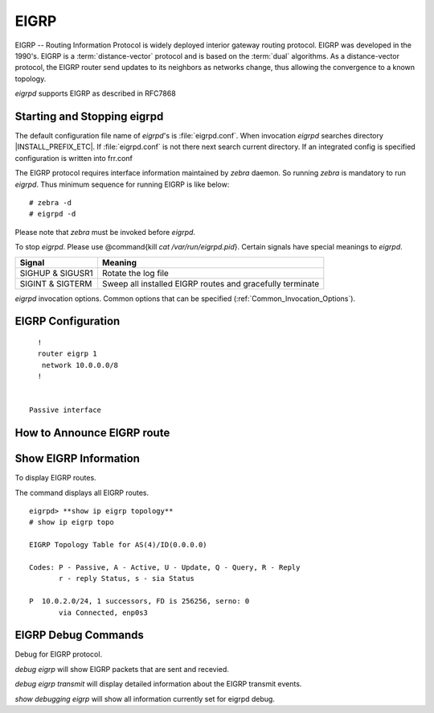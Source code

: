 .. _EIGRP:

*****
EIGRP
*****

EIGRP -- Routing Information Protocol is widely deployed interior gateway
routing protocol. EIGRP was developed in the 1990's. EIGRP is a
:term:`distance-vector` protocol and is based on the :term:`dual` algorithms.
As a distance-vector protocol, the EIGRP router send updates to its
neighbors as networks change, thus allowing the convergence to a
known topology.

*eigrpd* supports EIGRP as described in RFC7868

.. _Starting_and_Stopping_eigrpd:

Starting and Stopping eigrpd
============================

The default configuration file name of *eigrpd*'s is
:file:`eigrpd.conf`. When invocation *eigrpd* searches directory
|INSTALL_PREFIX_ETC|. If :file:`eigrpd.conf` is not there next
search current directory. If an integrated config is specified
configuration is written into frr.conf

The EIGRP protocol requires interface information
maintained by *zebra* daemon. So running *zebra*
is mandatory to run *eigrpd*. Thus minimum sequence for running
EIGRP is like below:

::

  # zebra -d
  # eigrpd -d


Please note that *zebra* must be invoked before *eigrpd*.

To stop *eigrpd*. Please use @command{kill `cat
/var/run/eigrpd.pid`}. Certain signals have special meanings to *eigrpd*.

+------------------+-----------------------------------------------------------+
| Signal           | Meaning                                                   |
+==================+===========================================================+
| SIGHUP & SIGUSR1 | Rotate the log file                                       |
+------------------+-----------------------------------------------------------+
| SIGINT & SIGTERM | Sweep all installed EIGRP routes and gracefully terminate |
+------------------+-----------------------------------------------------------+


*eigrpd* invocation options. Common options that can be specified
(:ref:`Common_Invocation_Options`).

.. program:: eigrpd

.. option:: -r
.. option:: --retain

   When the program terminates, retain routes added by *eigrpd*.

.. _EIGRP_Configuration:

EIGRP Configuration
===================

.. index:: router eigrp (1-65535)

.. clicmd:: router eigrp (1-65535)
   The `router eigrp` command is necessary to enable EIGRP. To disable EIGRP,
   use the `no router eigrp (1-65535)` command. EIGRP must be enabled before
   carrying out any of the EIGRP commands.

.. index:: no router eigrp (1-65535)

.. clicmd:: no router eigrp (1-65535)
   Disable EIGRP.

.. index:: network NETWORK

.. clicmd:: network NETWORK
.. index:: no network NETWORK

.. clicmd:: no network NETWORK
   Set the EIGRP enable interface by `network`. The interfaces which
   have addresses matching with `network` are enabled.

   This group of commands either enables or disables EIGRP interfaces between
   certain numbers of a specified network address. For example, if the
   network for 10.0.0.0/24 is EIGRP enabled, this would result in all the
   addresses from 10.0.0.0 to 10.0.0.255 being enabled for EIGRP. The `no
   network` command will disable EIGRP for the specified network.

   Below is very simple EIGRP configuration. Interface `eth0` and
   interface which address match to `10.0.0.0/8` are EIGRP enabled.

::

    !
    router eigrp 1
     network 10.0.0.0/8
    !


  Passive interface

.. index:: passive-interface (IFNAME|default)

.. clicmd:: passive-interface (IFNAME|default)
.. index:: no passive-interface IFNAME

.. clicmd:: no passive-interface IFNAME
   This command sets the specified interface to passive mode. On passive mode
   interface, all receiving packets are ignored and eigrpd does
   not send either multicast or unicast EIGRP packets except to EIGRP neighbors
   specified with `neighbor` command. The interface may be specified
   as `default` to make eigrpd default to passive on all interfaces.

   The default is to be passive on all interfaces.

.. _How_to_Announce_EIGRP_route:

How to Announce EIGRP route
===========================

.. index:: redistribute kernel

.. clicmd:: redistribute kernel
.. index:: redistribute kernel metric (1-4294967295) (0-4294967295) (0-255) (1-255) (1-65535)

.. clicmd:: redistribute kernel metric (1-4294967295) (0-4294967295) (0-255) (1-255) (1-65535)
.. index:: no redistribute kernel

.. clicmd:: no redistribute kernel
  `redistribute kernel` redistributes routing information from
  kernel route entries into the EIGRP tables. `no redistribute kernel`
  disables the routes.

.. index:: redistribute static

.. clicmd:: redistribute static
.. index:: redistribute static metric (1-4294967295) (0-4294967295) (0-255) (1-255) (1-65535)

.. clicmd:: redistribute static metric (1-4294967295) (0-4294967295) (0-255) (1-255) (1-65535)
.. index:: no redistribute static

.. clicmd:: no redistribute static
    `redistribute static` redistributes routing information from
    static route entries into the EIGRP tables. `no redistribute static`
    disables the routes.

.. index:: redistribute connected

.. clicmd:: redistribute connected
.. index:: redistribute connected metric (1-4294967295) (0-4294967295) (0-255) (1-255) (1-65535)

.. clicmd:: redistribute connected metric (1-4294967295) (0-4294967295) (0-255) (1-255) (1-65535)
.. index:: no redistribute connected

.. clicmd:: no redistribute connected
  Redistribute connected routes into the EIGRP tables. `no redistribute
  connected` disables the connected routes in the EIGRP tables. This command
  redistribute connected of the interface which EIGRP disabled. The connected
  route on EIGRP enabled interface is announced by default.

.. index:: redistribute ospf

.. clicmd:: redistribute ospf
.. index:: redistribute ospf metric (1-4294967295) (0-4294967295) (0-255) (1-255) (1-65535)

.. clicmd:: redistribute ospf metric (1-4294967295) (0-4294967295) (0-255) (1-255) (1-65535)
.. index:: no redistribute ospf

.. clicmd:: no redistribute ospf
  `redistribute ospf` redistributes routing information from ospf route
  entries into the EIGRP tables. `no redistribute ospf` disables the
  routes.

.. index:: redistribute bgp

.. clicmd:: redistribute bgp
.. index:: redistribute bgp metric  (1-4294967295) (0-4294967295) (0-255) (1-255) (1-65535)

.. clicmd:: redistribute bgp metric  (1-4294967295) (0-4294967295) (0-255) (1-255) (1-65535)
.. index:: no redistribute bgp

.. clicmd:: no redistribute bgp
  `redistribute bgp` redistributes routing information from
  bgp route entries into the EIGRP tables. `no redistribute bgp`
  disables the routes.

.. _Show_EIGRP_Information:

Show EIGRP Information
======================

To display EIGRP routes.

.. index:: show ip eigrp topology

.. clicmd:: show ip eigrp topology
  Show EIGRP routes.

The command displays all EIGRP routes.

.. index:: show ip eigrp topology

.. clicmd:: show ip eigrp topology
  The command displays current EIGRP status

::

  eigrpd> **show ip eigrp topology**
  # show ip eigrp topo

  EIGRP Topology Table for AS(4)/ID(0.0.0.0)

  Codes: P - Passive, A - Active, U - Update, Q - Query, R - Reply
         r - reply Status, s - sia Status

  P  10.0.2.0/24, 1 successors, FD is 256256, serno: 0
         via Connected, enp0s3


EIGRP Debug Commands
====================

Debug for EIGRP protocol.

.. index:: debug eigrp packets

.. clicmd:: debug eigrp packets
  Debug eigrp packets

`debug eigrp` will show EIGRP packets that are sent and recevied.

.. index:: debug eigrp transmit

.. clicmd:: debug eigrp transmit
  Debug eigrp transmit events

`debug eigrp transmit` will display detailed information about the EIGRP transmit events.

.. index:: show debugging eigrp

.. clicmd:: show debugging eigrp
  Display *eigrpd*'s debugging option.

`show debugging eigrp` will show all information currently set for eigrpd
debug.

